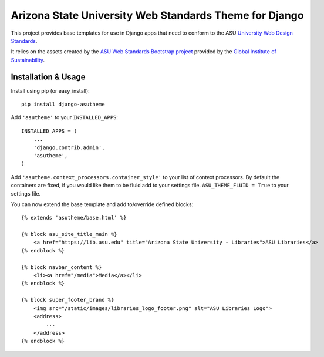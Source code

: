Arizona State University Web Standards Theme for Django
=======================================================

This project provides base templates for use in Django apps that need to
conform to the ASU `University Web Design Standards
<https://hub.asu.edu/brand-hq/web-standards/university-standards>`_.

It relies on the assets created by the `ASU Web Standards Bootstrap project
<https://github.com/gios-asu/ASU-Web-Standards-Bootstrap>`_ provided by
the `Global Institute of Sustainability <https://github.com/gios-asu>`_.

Installation & Usage
--------------------

Install using pip (or easy_install)::

    pip install django-asutheme

Add ``'asutheme'`` to your ``INSTALLED_APPS``::

    INSTALLED_APPS = (
        ...
        'django.contrib.admin',
        'asutheme',
    )

Add ``'asutheme.context_processors.container_style'`` to your list of context processors.
By default the containers are fixed, if you would like them to be fluid add to your settings file.
``ASU_THEME_FLUID = True`` to your settings file.

You can now extend the base template and add to/override defined blocks::

    {% extends 'asutheme/base.html' %}

    {% block asu_site_title_main %}
        <a href="https://lib.asu.edu" title="Arizona State University - Libraries">ASU Libraries</a>
    {% endblock %}

    {% block navbar_content %}
        <li><a href="/media">Media</a></li>
    {% endblock %}

    {% block super_footer_brand %}
        <img src="/static/images/libraries_logo_footer.png" alt="ASU Libraries Logo">
        <address>
            ...
        </address>
    {% endblock %}
